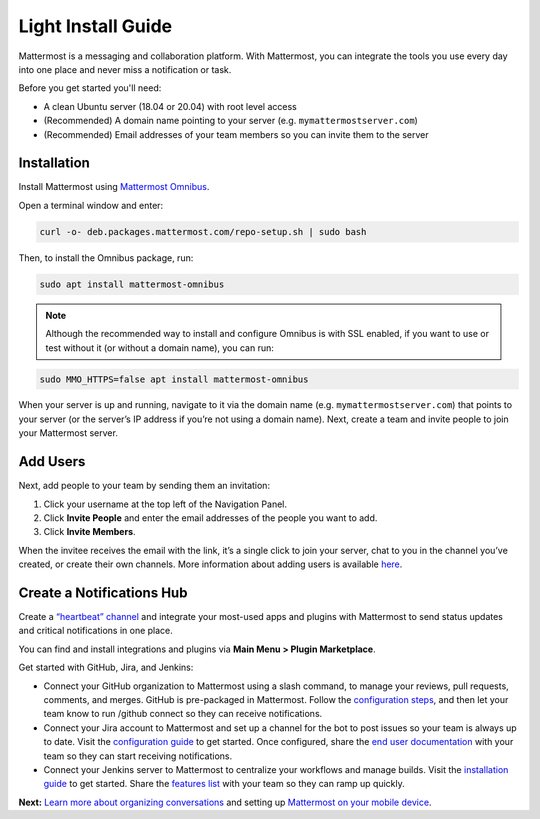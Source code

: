 Light Install Guide
===================

Mattermost is a messaging and collaboration platform. With Mattermost, you can integrate the tools you use every day into one place and never miss a notification or task. 

Before you get started you'll need:

* A clean Ubuntu server (18.04 or 20.04) with root level access
* (Recommended) A domain name pointing to your server (e.g. ``mymattermostserver.com``)
* (Recommended) Email addresses of your team members so you can invite them to the server

Installation
-------------

Install Mattermost using `Mattermost Omnibus <https://docs.mattermost.com/install/mattermost-omnibus.html>`_.

Open a terminal window and enter:

.. code-block:: sh

  curl -o- deb.packages.mattermost.com/repo-setup.sh | sudo bash
  
Then, to install the Omnibus package, run:

.. code-block:: sh

  sudo apt install mattermost-omnibus

.. note::
  
  Although the recommended way to install and configure Omnibus is with SSL enabled, if you want to use or test without it (or without a domain name), you can run: 

.. code-block:: sh
  
  sudo MMO_HTTPS=false apt install mattermost-omnibus

When your server is up and running, navigate to it via the domain name (e.g. ``mymattermostserver.com``) that points to your server (or the server’s IP address if you’re not using a domain name). Next, create a team and invite people to join your Mattermost server.

Add Users
---------

Next, add people to your team by sending them an invitation:

1. Click your username at the top left of the Navigation Panel.
2. Click **Invite People** and enter the email addresses of the people you want to add.
3. Click **Invite Members**.

When the invitee receives the email with the link, it’s a single click to join your server, chat to you in the channel you’ve created, or create their own channels. More information about adding users is available `here <https://docs.mattermost.com/help/getting-started/managing-members.html#managing-members>`_. 

Create a Notifications Hub
--------------------------

Create a `“heartbeat” channel <https://community.mattermost.com/core/channels/community-heartbeat>`_ and integrate your most-used apps and plugins with Mattermost to send status updates and critical notifications in one place. 

You can find and install integrations and plugins via **Main Menu > Plugin Marketplace**. 

Get started with GitHub, Jira, and Jenkins:

* Connect your GitHub organization to Mattermost using a slash command, to manage your reviews, pull requests, comments, and merges. GitHub is pre-packaged in Mattermost. Follow the `configuration steps <https://github.com/mattermost/mattermost-plugin-github#configuration>`_, and then let your team know to run /github connect so they can receive notifications.
* Connect your Jira account to Mattermost and set up a channel for the bot to post issues so your team is always up to date. Visit the `configuration guide <https://mattermost.gitbook.io/plugin-jira/setup/configuration>`_ to get started. Once configured, share the `end user documentation <https://mattermost.gitbook.io/plugin-jira/end-user-guide/getting-started>`_ with your team so they can start receiving notifications.
* Connect your Jenkins server to Mattermost to centralize your workflows and manage builds. Visit the `installation guide <https://github.com/mattermost/mattermost-plugin-jenkins#installation>`_ to get started. Share the `features list <https://github.com/mattermost/mattermost-plugin-jenkins#features>`_ with your team so they can ramp up quickly.

**Next:** `Learn more about organizing conversations <https://docs.mattermost.com/help/getting-started/organizing-conversations.html>`_ and setting up `Mattermost on your mobile device <https://docs.mattermost.com/mobile/mobile-overview.html>`_.
